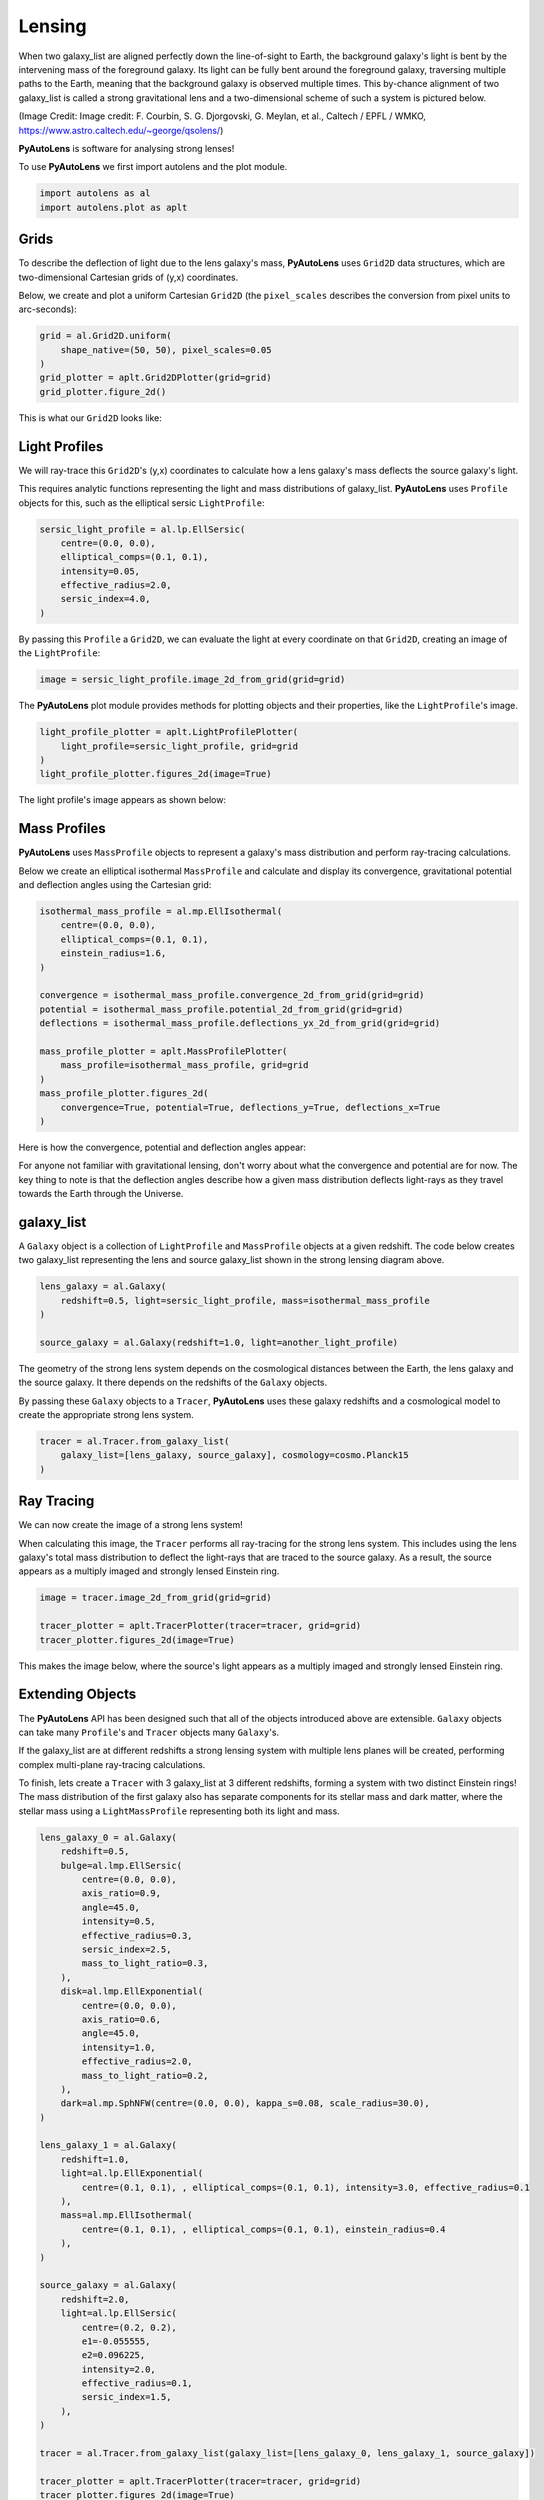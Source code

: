 .. _overview_1_lensing:

Lensing
=======

When two galaxy_list are aligned perfectly down the line-of-sight to Earth, the background galaxy's light is bent by the
intervening mass of the foreground galaxy. Its light can be fully bent around the foreground galaxy, traversing multiple
paths to the Earth, meaning that the background galaxy is observed multiple times. This by-chance alignment of two
galaxy_list is called a strong gravitational lens and a two-dimensional scheme of such a system is pictured below.

.. image:: https://raw.githubusercontent.com/Jammy2211/PyAutoLens/master/docs/overview/images/lensing/schematic.jpg
  :width: 600
  :alt: Alternative text

(Image Credit: Image credit: F. Courbin, S. G. Djorgovski, G. Meylan, et al., Caltech / EPFL / WMKO,
https://www.astro.caltech.edu/~george/qsolens/)

**PyAutoLens** is software for analysing strong lenses!

To use **PyAutoLens** we first import autolens and the plot module.

.. code-block:: bash

   import autolens as al
   import autolens.plot as aplt

Grids
-----

To describe the deflection of light due to the lens galaxy's mass, **PyAutoLens** uses ``Grid2D`` data structures, which
are two-dimensional Cartesian grids of (y,x) coordinates.

Below, we create and plot a uniform Cartesian ``Grid2D`` (the ``pixel_scales`` describes the conversion from pixel
units to arc-seconds):

.. code-block:: bash

    grid = al.Grid2D.uniform(
        shape_native=(50, 50), pixel_scales=0.05
    )
    grid_plotter = aplt.Grid2DPlotter(grid=grid)
    grid_plotter.figure_2d()

This is what our ``Grid2D`` looks like:

.. image:: https://raw.githubusercontent.com/Jammy2211/PyAutoLens/master/docs/overview/images/lensing/grid.png
  :width: 400
  :alt: Alternative text

Light Profiles
--------------

We will ray-trace this ``Grid2D``'s (y,x) coordinates to calculate how a lens galaxy's mass deflects the source
galaxy's light.

This requires analytic functions representing the light and mass distributions of galaxy_list. **PyAutoLens**
uses ``Profile`` objects for this, such as the elliptical sersic ``LightProfile``:

.. code-block:: bash

    sersic_light_profile = al.lp.EllSersic(
        centre=(0.0, 0.0),
        elliptical_comps=(0.1, 0.1),
        intensity=0.05,
        effective_radius=2.0,
        sersic_index=4.0,
    )

By passing this ``Profile`` a ``Grid2D``, we can evaluate the light at every coordinate on that ``Grid2D``, creating an
image of the ``LightProfile``:

.. code-block:: bash

    image = sersic_light_profile.image_2d_from_grid(grid=grid)

The **PyAutoLens** plot module provides methods for plotting objects and their properties, like the ``LightProfile``'s image.

.. code-block:: bash

    light_profile_plotter = aplt.LightProfilePlotter(
        light_profile=sersic_light_profile, grid=grid
    )
    light_profile_plotter.figures_2d(image=True)

The light profile's image appears as shown below:

.. image:: https://raw.githubusercontent.com/Jammy2211/PyAutoLens/master/docs/overview/images/lensing/sersic_light_profile.png
  :width: 400
  :alt: Alternative text

Mass Profiles
-------------

**PyAutoLens** uses ``MassProfile`` objects to represent a galaxy's mass distribution and perform ray-tracing
calculations.

Below we create an elliptical isothermal ``MassProfile`` and calculate and display its convergence, gravitational
potential and deflection angles using the Cartesian grid:

.. code-block:: bash

    isothermal_mass_profile = al.mp.EllIsothermal(
        centre=(0.0, 0.0),
        elliptical_comps=(0.1, 0.1),
        einstein_radius=1.6,
    )

    convergence = isothermal_mass_profile.convergence_2d_from_grid(grid=grid)
    potential = isothermal_mass_profile.potential_2d_from_grid(grid=grid)
    deflections = isothermal_mass_profile.deflections_yx_2d_from_grid(grid=grid)

    mass_profile_plotter = aplt.MassProfilePlotter(
        mass_profile=isothermal_mass_profile, grid=grid
    )
    mass_profile_plotter.figures_2d(
        convergence=True, potential=True, deflections_y=True, deflections_x=True
    )

Here is how the convergence, potential and deflection angles appear:

.. image:: https://raw.githubusercontent.com/Jammy2211/PyAutoLens/master/docs/overview/images/lensing/isothermal_mass_profile_convergence.png
  :width: 400
  :alt: Alternative text

.. image:: https://raw.githubusercontent.com/Jammy2211/PyAutoLens/master/docs/overview/images/lensing/isothermal_mass_profile_potential.png
  :width: 400
  :alt: Alternative text

.. image:: https://raw.githubusercontent.com/Jammy2211/PyAutoLens/master/docs/overview/images/lensing/isothermal_mass_profile_deflections_y.png
  :width: 400
  :alt: Alternative text

.. image:: https://raw.githubusercontent.com/Jammy2211/PyAutoLens/master/docs/overview/images/lensing/isothermal_mass_profile_deflections_x.png
  :width: 400
  :alt: Alternative text

For anyone not familiar with gravitational lensing, don't worry about what the convergence and potential are for now.
The key thing to note is that the deflection angles describe how a given mass distribution deflects light-rays as they
travel towards the Earth through the Universe.

galaxy_list
--------

A ``Galaxy`` object is a collection of ``LightProfile`` and ``MassProfile`` objects at a given redshift. The code below
creates two galaxy_list representing the lens and source galaxy_list shown in the strong lensing diagram above.

.. code-block:: bash

   lens_galaxy = al.Galaxy(
       redshift=0.5, light=sersic_light_profile, mass=isothermal_mass_profile
   )

   source_galaxy = al.Galaxy(redshift=1.0, light=another_light_profile)

The geometry of the strong lens system depends on the cosmological distances between the Earth, the lens galaxy and
the source galaxy. It there depends on the redshifts of the ``Galaxy`` objects.

By passing these ``Galaxy`` objects to a ``Tracer``, **PyAutoLens** uses these galaxy redshifts and a cosmological
model to create the appropriate strong lens system.

.. code-block:: bash

    tracer = al.Tracer.from_galaxy_list(
        galaxy_list=[lens_galaxy, source_galaxy], cosmology=cosmo.Planck15
    )

Ray Tracing
-----------

We can now create the image of a strong lens system!

When calculating this image, the ``Tracer`` performs all ray-tracing for the strong lens system. This includes using
the lens galaxy's total mass distribution to deflect the light-rays that are traced to the source galaxy. As a result,
the source appears as a multiply imaged and strongly lensed Einstein ring.

.. code-block:: bash

    image = tracer.image_2d_from_grid(grid=grid)

    tracer_plotter = aplt.TracerPlotter(tracer=tracer, grid=grid)
    tracer_plotter.figures_2d(image=True)

This makes the image below, where the source's light appears as a multiply imaged and strongly lensed Einstein ring.

.. image:: https://raw.githubusercontent.com/Jammy2211/PyAutoLens/master/docs/overview/images/lensing/tracer_image.png
  :width: 400
  :alt: Alternative text

Extending Objects
-----------------

The **PyAutoLens** API has been designed such that all of the objects introduced above are extensible. ``Galaxy``
objects can take many ``Profile``'s and ``Tracer`` objects many ``Galaxy``'s.

If the galaxy_list are at different redshifts a strong lensing system with multiple lens planes will be created,
performing complex multi-plane ray-tracing calculations.

To finish, lets create a ``Tracer`` with 3 galaxy_list at 3 different redshifts, forming a system with two distinct
Einstein rings! The mass distribution of the first galaxy also has separate components for its stellar mass and
dark matter, where the stellar mass using a ``LightMassProfile`` representing both its light and mass.

.. code-block:: bash

    lens_galaxy_0 = al.Galaxy(
        redshift=0.5,
        bulge=al.lmp.EllSersic(
            centre=(0.0, 0.0),
            axis_ratio=0.9,
            angle=45.0,
            intensity=0.5,
            effective_radius=0.3,
            sersic_index=2.5,
            mass_to_light_ratio=0.3,
        ),
        disk=al.lmp.EllExponential(
            centre=(0.0, 0.0),
            axis_ratio=0.6,
            angle=45.0,
            intensity=1.0,
            effective_radius=2.0,
            mass_to_light_ratio=0.2,
        ),
        dark=al.mp.SphNFW(centre=(0.0, 0.0), kappa_s=0.08, scale_radius=30.0),
    )

    lens_galaxy_1 = al.Galaxy(
        redshift=1.0,
        light=al.lp.EllExponential(
            centre=(0.1, 0.1), , elliptical_comps=(0.1, 0.1), intensity=3.0, effective_radius=0.1
        ),
        mass=al.mp.EllIsothermal(
            centre=(0.1, 0.1), , elliptical_comps=(0.1, 0.1), einstein_radius=0.4
        ),
    )

    source_galaxy = al.Galaxy(
        redshift=2.0,
        light=al.lp.EllSersic(
            centre=(0.2, 0.2),
            e1=-0.055555,
            e2=0.096225,
            intensity=2.0,
            effective_radius=0.1,
            sersic_index=1.5,
        ),
    )

    tracer = al.Tracer.from_galaxy_list(galaxy_list=[lens_galaxy_0, lens_galaxy_1, source_galaxy])

    tracer_plotter = aplt.TracerPlotter(tracer=tracer, grid=grid)
    tracer_plotter.figures_2d(image=True)

This is what the lens looks like:

.. image:: https://raw.githubusercontent.com/Jammy2211/PyAutoLens/master/docs/overview/images/lensing/complex_source.png
  :width: 400
  :alt: Alternative text

Wrap Up
-------

If you are unfamiliar with strong lensing and not clear what the above quantities or plots mean, fear not, in chapter 1
of the **HowToLens** lecture series we'll take you through strong lensing theory in detail, whilst teaching
you how to use **PyAutoLens** at the same time! Checkout the
`tutorials <https://pyautolens.readthedocs.io/en/latest/tutorials/howtolens.html>`_ section of the readthedocs!